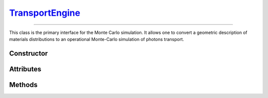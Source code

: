 .. _TransportEngine:

`TransportEngine`_
==================

----

This class is the primary interface for the Monte Carlo simulation. It allows
one to convert a geometric description of materials distributions to an
operational Monte-Carlo simulation of photons transport.


Constructor
-----------

.. py:class:: TransportEngine(*args, **kwargs)

   Generates a new Monte Carlo transport engine. Optional arguments can be used
   to initialise the attributes described below (following lexicographic order
   for positional syntax).

   >>> engine = goupil.TransportEngine(geometry)


Attributes
----------

.. py:attribute:: TransportEngine.geometry
   :type: ExternalGeometry | SimpleGeometry

   The geometry seen by Monte Carlo trajectories.

.. py:attribute:: TransportEngine.random
   :type: RandomStream

   The pseudo-random stream utilised by the Monte Carlo engine.

.. py:attribute:: TransportEngine.registry
   :type: MaterialRegistry

   The registry stores pre-computed material tables for use in Monte Carlo
   transport. It is populated from the :py:attr:`geometry
   <TransportEngine.geometry>` description when the :py:meth:`compile
   <TransportEngine.compile>` method is called.

.. py:attribute:: TransportEngine.settings
   :type: TransportSettings

   Settings that control the Monte Carlo simulation. These settings are also
   accessible directly from the engine for convenience, such as

   >>> engine.compton_model
   "Scattering Function"


Methods
-------

.. py:method:: TransportEngine.compile(mode=None, atomic_data=None, **kwargs)

   Compiles material tables based on the current engine settings. This function
   fills the engine's material :py:attr:`registry <TransportEngine.registry>`
   based on the :py:attr:`geometry <TransportEngine.geometry>` description. The
   *mode* parameter determines the strategy used to construct the material
   tables. Available options include:

   .. list-table::

      * - :python:`"All"`
        - Compute all possible tables (not recommended for standard usage).

      * - :python:`"Backward"`
        - Compute only tables needed for backward transport.

      * - :python:`"Both"`
        - Compute tables needed for both forward and backward transport.

      * - :python:`"Forward"`
        - Compute only tables needed for forward transport.

   If no explicit *mode* is specified, then the engine will follow either the
   :python:`"Backward"` or :python:`"Forward"` strategy, depending on the
   configured :py:attr:`mode <TransportSettings.mode>`.

   The optional argument *atomic_data* can be used to specify non-default atomic
   data. Additional build options can be provided as keyword arguments
   (*kwargs*). For more details, refer to the :py:meth:`compute
   <MaterialRegistry.compute>` method in the :doc:`material_registry`.

.. py:method:: TransportEngine.transport(states, sources_energies=None) -> numpy.ndarray

   Performs a Monte Carlo transport of photon *states*, which were, e.g.,
   initially generated using the :doc:`states` function. The optional
   *sources_energies* argument should be used to specify the energies of volume
   sources, either as a :external:py:class:`float` or a
   :external:py:class:`numpy.ndarray` of floats, for backward mode. Upon
   completion, the function returns a :external:py:class:`numpy.ndarray` of
   integers that map the end-condition of each simulated trajectory. Please
   refer to :doc:`transport_status` for the precise definition of these numbers.

   .. warning::

      The *states* array is modified in-place. This means that the final states
      overwrite the initial ones. If the initial values need to be conserved,
      then a copy of the states array must be made before calling this method.
